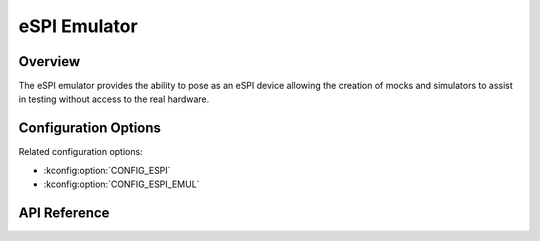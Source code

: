.. _espi_emul_api:


eSPI Emulator
###################################

Overview
********
The eSPI emulator provides the ability to pose as an eSPI device allowing the
creation of mocks and simulators to assist in testing without access to the
real hardware.

Configuration Options
*********************

Related configuration options:

* :kconfig:option:`CONFIG_ESPI`
* :kconfig:option:`CONFIG_ESPI_EMUL`

API Reference
*************

.. doxygengroup:: espi_emul_interface
